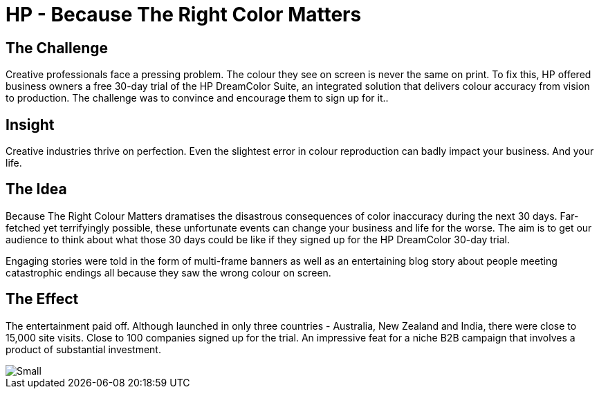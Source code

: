= HP - Because The Right Color Matters
:hp-image: https://cloud.githubusercontent.com/assets/14326240/10155367/c28f3ce6-66a6-11e5-8ce4-33e085e3cff6.jpg

== The Challenge 
Creative professionals face a pressing problem. The colour they see on screen is never the same on print. To fix this, HP offered business owners a free 30-day trial of the HP DreamColor Suite, an integrated solution that delivers colour accuracy from vision to production. The challenge was to convince and encourage them to sign up for it..

== Insight 
Creative industries thrive on perfection. Even the slightest error in colour reproduction can badly impact your business. And your life.

== The Idea 
Because The Right Colour Matters dramatises the disastrous consequences of color inaccuracy during the next 30 days. Far-fetched yet terrifyingly possible, these unfortunate events can change your business and life for the worse. The aim is to get our audience to think about what those 30 days could be like if they signed up for the HP DreamColor 30-day trial. 

Engaging stories were told in the form of multi-frame banners as well as an entertaining blog story about people meeting catastrophic endings all because they saw the wrong colour on screen.

== The Effect 
The entertainment paid off. Although launched in only three countries - Australia, New Zealand and India, there were close to 15,000 site visits. Close to 100 companies signed up for the trial. An impressive feat for a niche B2B campaign that involves a product of substantial investment.

image::https://cloud.githubusercontent.com/assets/14326240/10568867/6518d55e-7650-11e5-82e9-f2c24fb0b752.png[Small]